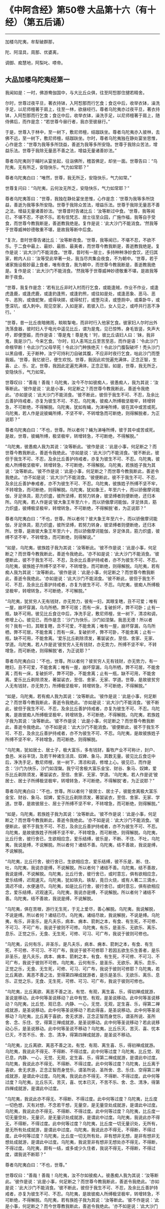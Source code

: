 * 《中阿含经》第50卷 大品第十六（有十经）（第五后诵）
  :PROPERTIES:
  :CUSTOM_ID: 中阿含经第50卷-大品第十六有十经第五后诵
  :END:

--------------

加楼乌陀夷，牟犁破群那，

陀、阿湿具，周那、优婆离，

调御、痴慧地，阿梨叱、嗏帝。

** 大品加楼乌陀夷经第一
   :PROPERTIES:
   :CUSTOM_ID: 大品加楼乌陀夷经第一
   :END:
我闻如是：一时，佛游鸯伽国中，与大比丘众俱，往至阿惒那住揵若精舍。

尔时，世尊过夜平旦，著衣持钵，入阿惒那而行乞食；食讫中后，收举衣钵，澡洗手足，以尼师檀著于肩上，往至一林，欲昼经行。尊者乌陀夷亦过夜平旦，著衣持钵，入阿惒那而行乞食；食讫中后，收举衣钵，澡洗手足，以尼师檀著于肩上，随侍佛后，而作是念：“若世尊今昼行者，我亦至彼昼行。”

于是，世尊入于林中，至一树下，敷尼师檀，结跏趺坐。尊者乌陀夷亦入彼林，去佛不远，至一树下，敷尼师檀，结跏趺坐。尔时，尊者乌陀夷独在静处宴坐思惟，心作是念：“世尊为我等多所饶益，善逝为我等多所安隐。世尊于我除众苦法，增益乐法。世尊于我除无量恶不善之法，增益无量诸善妙法。”

尊者乌陀夷则于晡时从宴坐起，往诣佛所，稽首佛足，却坐一面。世尊告曰：“乌陀夷，无有所乏，安隐快乐，气力如常耶？”

尊者乌陀夷白曰：“唯然，世尊，我无所乏，安隐快乐，气力如常。”

世尊复问曰：“乌陀夷，云何汝无所乏，安隐快乐，气力如常耶？”

尊者乌陀夷答曰：“世尊，我独在静处宴坐思惟，心作是念：‘世尊为我等多所饶益，善逝为我等多所安隐。世尊于我除众苦法，增益乐法。世尊于我除无量恶不善之法，增益无量诸善妙法。'世尊昔时告诸比丘：‘汝等断过中食。'世尊，我等闻已，不堪不忍，不欲不乐。若有信梵志、居士往至众园，广施作福，我等自手受食，而世尊今教我断是，善逝教我绝是。复作是说：‘此大沙门不能消食。'然我等于世尊威神妙德敬重不堪，是故我等断中后食。

“复次，昔时世尊告诸比丘：‘汝等断夜食。'世尊，我等闻已，不堪不忍，不欲不乐。于二食中最上、最妙、最胜、最美者，而世尊今教我断是，善逝教我绝是。复作是说：‘此大沙门不能消食。'世尊，昔时有一居士，多持种种净妙食饮，还归其家，敕内人曰：‘汝等受此举著一处，我当尽共集会夜食，不为朝中。'世尊，若于诸家施设极妙最上食者，唯有夜食，我为朝中，而世尊今教我断是，善逝教我绝是。复作是说：‘此大沙门不能消食。'然我等于世尊威神妙德敬重不堪，是故我等断于夜食。

“世尊，我复作是念：‘若有比丘非时入村而行乞食，或能逢贼，作业不作业，或逢虎逢鹿，或逢虎鹿，或逢豹逢熊，或逢豹熊，或往如是处，或逢恶象、恶马、恶牛、恶狗，或值蛇聚，或得块掷，或得杖打，或堕沟渎，或堕厕中，或乘卧牛，或堕深坑，或入刺中。观见空家，入如是家，若彼入已，女人见之，或呼共行恶不净行。'

“世尊，昔一比丘夜暗微雨，睒睒掣电，而非时行入他家乞食。彼家妇人尔时出外洗荡食器，彼时妇人于电光中遥见比丘，谓为是鬼，见已惊怖，身毛皆竖，失声大呼，即便堕娠，而作是语：‘尊是鬼！尊是鬼！'时，彼比丘语妇人曰：‘妹，我非鬼，我是沙门，今来乞食。'尔时，妇人恚骂比丘至苦至恶，而作是语：‘令此沙门命根早断！令此沙门父母早死！令此沙门种族绝灭！令此沙门腹裂破坏！秃头沙门以黑自缠，无子断种，汝宁可持利刀自破其腹，不应非时夜行乞食，咄此沙门而堕我娠。'世尊，我忆彼已，便生欢悦。世尊，我因此欢悦遍充满体，正念正智，生喜、止、乐、定。世尊，我因此定遍充满体，正念正智。如是，世尊，我无所乏，安隐快乐，气力如常。

世尊叹曰：“善哉！善哉！乌陀夷，汝今不尔如彼痴人，彼愚痴人，我为其说：‘汝等断此。'彼作是说：‘此是小事，何足断之？而世尊今教我断此，善逝令我绝此。'亦如是说：‘此大沙门不能消食。'彼不断此，彼但于我生不可、不忍，及余比丘善护持戒者，亦复为彼生不可、不忍。乌陀夷，彼痴人所缚极坚极牢，转增转急，不可断绝，不得解脱。乌陀夷，犹如有蝇，为涕唾所缚，彼在其中或苦或死。乌陀夷，若人作是说彼蝇所缚，不坚不牢，不转增急而可断绝，则得解脱者，为正说耶？”

尊者乌陀夷白曰：“不也，世尊。所以者何？蝇为涕唾所缚，彼于其中或苦或死。是故，世尊，彼蝇所缚，极坚极牢，转增转急，不可断绝，不得解脱。”

“乌陀夷，彼愚痴人我为其说：‘汝等断此。'彼作是说：‘此是小事，何足断之？而世尊今教我断此，善逝令我绝此。'亦如是说：‘此大沙门不能消食。'彼不断此，彼但于我生不可、不忍，及余比丘善护持戒者，亦复为彼生不可、不忍。乌陀夷，彼痴人所缚极坚极牢，转增转急，不可断绝，不得解脱。乌陀夷，若族姓子我为其说：‘汝等断此。'彼不作是说：‘此是小事，何足断之？而世尊今教我断此，善逝令我绝此。'亦不如是说：‘此大沙门不能消食。'彼便断此，彼不于我生不可、不忍，及余比丘善护奉戒者，亦不为彼生不可、不忍。乌陀夷，彼族姓子所缚不坚不牢，不转增急，而可断绝，则得解脱。乌陀夷，犹如象王，年至六十，而以骄傲摩诃能伽，牙足体具，筋力炽盛，彼所坚缚，若努力转身，彼坚缚者则便断绝，还归本所。乌陀夷，若人作是说‘彼大象王年至六十，而以骄傲摩诃能伽，牙足体具，筋力炽盛，彼缚极坚极牢，转增转急，不可断绝，不得解脱'者，为正说耶？”

尊者乌陀夷白曰：“不也，世尊。所以者何？彼大象王年至六十，而以骄傲摩诃能伽，牙足体具，筋力炽盛，彼所坚缚，若努力转身，彼坚缚者则便断绝，还归本所。世尊，是故彼大象王年至六十，而以骄傲摩诃能伽，牙足体具，筋力炽盛，彼缚不坚不牢，不转增急，而可断绝，则得解说。”

“如是，乌陀夷，彼族姓子我为其说：‘汝等断此。'彼不作是说：‘此是小事，何足断之？而世尊今教我断此，善逝令我绝此。'亦不如是说：‘此大沙门不能消食。'彼便断此，彼不于我生不可、不忍，及余比丘善护持戒者，亦不为彼生不可、不忍。乌陀夷，彼族姓子所缚不坚不牢，不转增急，而可断绝，则得解脱。乌陀夷，若有痴人我为其说：‘汝等断此。'彼作是说：‘此是小事，何足断之？而世尊今教我断此，善逝令我绝此。'亦如是说：‘此大沙门不能消食。'彼不断此，彼但于我生不可、不忍，及余比丘善护持戒者，亦复为彼生不可、不忍。乌陀夷，彼痴人所缚极坚极牢，转增转急，不可断绝，不可解脱。”

“乌陀夷，犹贫穷人无有钱财，亦无势力，彼有一妇，其眼复瞎，丑不可爱；唯有一屋，崩坏穿漏，乌鸟所栖，弊不可居；而有一床，复破折坏，弊不可卧；止有一瓶，缺不可用。彼见比丘食讫中后，净洗手足，敷尼师檀，坐一树下，清凉和调，修增上心。彼见已，而作是念：‘沙门为快乐，沙门如涅槃。我恶无德！所以者何？我有一妇，其眼复瞎，丑不可爱，不能舍离；唯有一屋，崩坏穿漏，乌鸟所栖，弊不可居，不能舍离；而有一床，复破折坏，弊不可卧，不能舍离；止有一瓶，缺不可用，不能舍离。'爱乐比丘剃除须发，著袈裟衣，至信、舍家、无家、学道。乌陀夷，若人作是说‘彼贫穷人无有钱财，亦无势力，所缚不坚不牢，不转增急，而可断绝，则得解脱'者，为正说耶？”

尊者鸟陀夷白曰：“不也，世尊。所以者何？彼贫穷人无有钱财，亦无势力，有一瞎妇，丑不可爱，不能舍离；唯有一屋，崩坏穿漏，乌鸟所栖，弊不可居，不能舍离；而有一床，复破折坏，弊不可卧，不能舍离；止有一瓶，缺不可用，不能舍离。爱乐比丘剃除须发，著袈裟衣，至信、舍家、无家、学道。世尊，是故彼贫穷人无有钱财，亦无势力，所缚极坚极牢，转增转急，不可断绝，不得解脱。”

“如是，乌陀夷，若有痴人我为其说：‘汝等断此。'彼作是说：‘此是小事，何足断之？而世尊今教我断此，善逝令我绝此。'亦如是说：‘此大沙门不能消食。'彼不断此，彼但于我生不可、不忍，及余比丘善护持戒者，亦复为彼生不可、不忍。乌陀夷，是故彼痴人所缚极坚极牢，转增转急，不可断绝，不得解脱。乌陀夷，若族姓子我为其说：‘汝等断此。'彼不作是说：‘此是小事，何足断之？而世尊今教我断此，善逝令我绝此。'亦不如是说：‘此大沙门不能消食。'彼便断此，彼不于我生不可、不忍，及余比丘善护持戒者，亦不为彼生不可、不忍。乌陀夷，是故彼族姓子所缚不坚不牢，不转增急，而可断绝，则得解脱。

“乌陀夷，犹如居士、居士子，极大富乐，多有钱财，畜牧产业不可称计，封户、食邑、米谷丰饶，及若干种诸生活具、奴婢、象马，其数无量。彼见比丘食讫中后，净洗手足，敷尼师檀，坐一树下，清凉和调，修增上心。彼见已，而作是念：‘沙门为快乐，沙门如涅槃。我宁可舍极大富乐金宝、财谷、象马、奴婢，爱乐比丘剃除须发，著袈裟衣，至信、舍家、无家、学道。'乌陀夷，若人作是说‘彼居士、居士子所缚极坚极牢，转增转急，不可断绝，不得解脱'者，为正说耶？”

尊者乌陀夷白曰：“不也，世尊。所以者何？彼居士、居士子，彼能舍离极大富乐金宝、财谷、象马、奴婢，爱乐比丘剃除须发，著袈裟衣，至信、舍家、无家、学道。世尊，是故彼居士、居士子所缚不坚不牢，不转增急，而可断绝，则得解脱。”

“如是，乌陀夷，若族姓子我为其说：‘汝等断此。'彼不作是说：‘此是小事，何足断之？而世尊今教我断此，善逝令我绝此。'亦不如是说：‘此大沙门不能消食。'彼便断此，彼不于我生不可、不忍，及余比丘善护持戒者，亦不为彼生不可、不忍。乌陀夷，是故彼族姓子所缚不坚不牢，不转增急，而可断绝，则得解脱。乌陀夷，比丘行舍，彼行舍已，生欲相应念，爱乐结缚，彼乐是，不断、不住、不吐，乌陀夷，我说是缚，不说解脱。所以者何？诸结不善。乌陀夷，结不善故，我说是缚，不说解脱。

“乌陀夷，比丘行舍，彼行舍已，生欲相应念，爱乐结缚，彼不乐是，断、住、吐，乌陀夷，我说亦是缚，不说解脱。所以者何？诸结不善。乌陀夷，结不善故，我说是缚，不说解脱。乌陀夷，比丘行舍，彼行舍已，或时意忘，俱有欲相应念，爱乐结缚，迟观速灭。乌陀夷，犹如铁丸、铁犁，竟日火烧，或有人著二三滴水，滴迟不续，水便速尽。乌陀夷，如是比丘行舍，彼行舍已，或时意忘，俱有欲相应念，爱乐结缚，迟观速灭。乌陀夷，我说亦是缚，不说解脱。所以者何？诸结不善。乌陀夷，结不善故，我说是缚，不说解脱。

“乌陀夷，俱在苦根，游行无生死，于无上爱尽，善心解脱。乌陀夷，我说解脱，不说是缚。所以者何？诸结已尽。乌陀夷，诸结尽故，我说解脱，不说是缚。乌陀夷，有乐，非圣乐，是凡夫乐，病本、痈本、箭刺之本，有食、有生死，不可修、不可习、不可广布，我说于彼则不可修。乌陀夷，有乐，是圣乐、无欲乐、离乐、息乐、正觉之乐，无食、无生死，可修、可习、可广布，我说于彼则可修也。

“乌陀夷，云何有乐，非圣乐，是凡夫乐，病本、痈本、箭刺之本，有食、有生死，不可修、不可习、不可广布，我说于彼不可修耶？若因五欲生乐生善者，是乐非圣乐，是凡夫乐，病本、痈本、箭剌之本，有食、有生死，不可修、不可习、不可广布，我说于彼则不可修。乌陀夷，云何有乐，是圣乐、无欲乐、离乐、息乐、正觉之乐，无食、无生死，可修、可习、可广布，我说于彼则可修耶？乌陀夷，若比丘离欲、离恶不善之法，至得第四禅成就游者，是乐是圣乐、无欲乐、离乐、息乐、正觉之乐，无食、无生死，可修、可习、可广布，我说于彼则可修也。

“乌陀夷，比丘离欲、离恶不善之法，有觉、有观，离生喜、乐，得初禅成就游，圣说是移动。此中何等圣说移动？此中有觉、有观，是圣说移动。此中何等圣说移动？乌陀夷，比丘觉、观已息、内静、一心，无觉、无观，定生喜、乐，得第二禅成就游，是圣说移动。此中何等圣说移动？若此得喜，是圣说移动。此中何等圣说移动？乌陀夷，比丘离于喜欲，舍无求游，正念正智而身觉乐，谓圣所说、圣所舍、念、乐住、空，得第三禅成就游，是圣说移动。此中何等圣说移动？若此说移动心乐，是圣说移动。此中何等圣说不移动？乌陀夷，比丘乐灭、苦灭、喜、忧本已灭，不苦不乐、舍、念、清净，得第四禅成就游，是圣说不移动。

“乌陀夷，比丘离欲、离恶不善之法，有觉、有观、离生喜、乐，得初禅成就游。乌陀夷，我说此不得无、不得断、不得过度。此中何等过度？乌陀夷，比丘觉、观已息，内静、一心，无觉、无观，定生喜、乐，得第二禅成就游，是谓此中过度。乌陀夷，我说此亦不得无、不得断、不得过度。此中何等过度？乌陀夷，比丘离于喜欲，舍无求游，正念正智而身觉乐，谓圣所说、圣所舍、念、乐住、空得第三禅成就游，是谓此中过度。乌陀夷，我说此亦不得无、不得断、不得过度。此中何等过度？乌陀夷，比丘乐灭、苦灭，喜、忧本已灭，不苦不乐、舍、念、清净，得第四禅成就游，是谓此中过度。

“乌陀夷，我说此亦不得无、不得断、不得过度。此中何等过度？乌陀夷，比丘度一切色想，灭有对想，不念若干想，无量空，是无量空处成就游，是谓此中过度。乌陀夷，我说此亦不得无、不得断、不得过度。此中何等过度？乌陀夷，比丘度一切无量空处，无量识，是无量识处成就游，是谓此中过度。乌陀夷，我说此亦不得无，不得断，不得过度。此中何等过度？乌陀夷，比丘度一切无量识处，无所有，是无所有处成就游，是谓此中过度。乌陀夷，我说此亦不得无，不得断，不得过度。此中何等过度？乌陀夷，比丘度一切无所有处，非有想非无想，是非有想非无想处成就游，是谓此中过度。乌陀夷，我说至非有想非无想处亦不得无，不得断，不得过度。乌陀夷，颇有一结，或多或少久住者，我说不得无，不得断，不得过度，谓我说不断耶？”

尊者乌陀夷白曰：“不也，世尊。”

世尊叹曰：“善哉！善哉！乌陀夷，汝不尔如彼痴人。彼愚痴人我为其说：‘汝等断此。'彼作是说：‘此是小事，何足断之？而世尊今教我断此，善逝令我绝此。'亦如是说：‘此大沙门不能消食。'彼不断此，彼但于我生不可、不忍，及余比丘善护持戒者，亦复为彼生不可、不忍。乌陀夷，是故彼痴人所缚极坚极牢，转增转急，不可断绝，不得解脱。鸟陀夷，若有族姓子我为其说：‘汝等断此。'彼不作是说：‘此是小事，何足断之？而今世尊教我断此，善逝令我绝此。'亦不如是说：‘此大沙门不能消食。'彼便断此，彼不于我生不可、不忍，及余比丘善护持戒者，亦不为彼生不可、不忍。鸟陀夷，是故彼族姓子所缚不坚不牢，不转增急，而可断绝，则得解脱。”

佛说如是，尊者乌陀夷闻佛所说，欢喜奉行。

--------------

